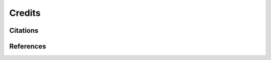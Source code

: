 =======
Credits
=======


Citations
=========

.. bibliography:: bibtex/cite.bib
   :style: plain
   :labelprefix: A
   :all: 


References
==========

.. bibliography:: bibtex/ref.bib
   :style: plain
   :labelprefix: B
   :all: 
